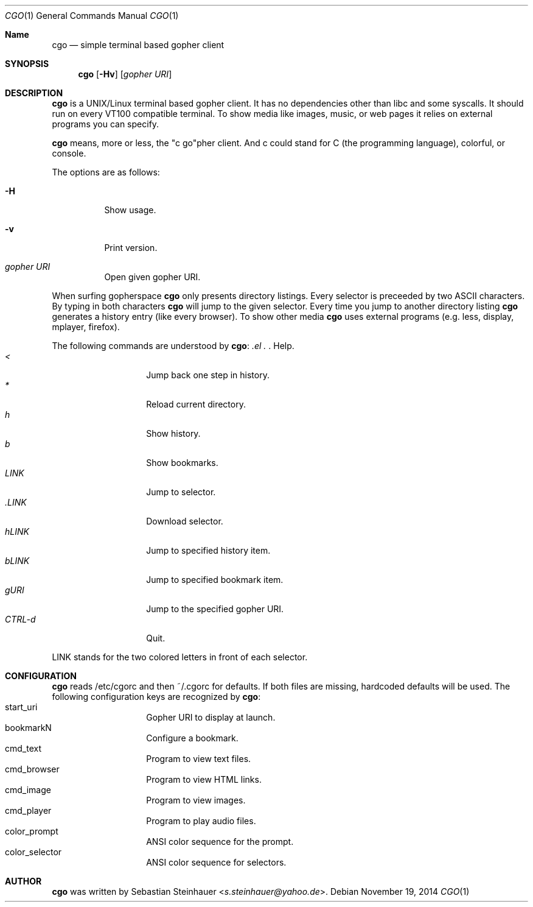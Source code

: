 .\"
.\"	cgo - a simple terminal based gopher client
.\"	Copyright (c) 2013 Sebastian Steinhauer <s.steinhauer@yahoo.de>
.\"
.\"	Permission to use, copy, modify, and distribute this software for any
.\"	purpose with or without fee is hereby granted, provided that the above
.\"	copyright notice and this permission notice appear in all copies.
.\"
.\"	THE SOFTWARE IS PROVIDED "AS IS" AND THE AUTHOR DISCLAIMS ALL WARRANTIES
.\"	WITH REGARD TO THIS SOFTWARE INCLUDING ALL IMPLIED WARRANTIES OF
.\"	MERCHANTABILITY AND FITNESS. IN NO EVENT SHALL THE AUTHOR BE LIABLE FOR
.\"	ANY SPECIAL, DIRECT, INDIRECT, OR CONSEQUENTIAL DAMAGES OR ANY DAMAGES
.\"	WHATSOEVER RESULTING FROM LOSS OF USE, DATA OR PROFITS, WHETHER IN AN
.\"	ACTION OF CONTRACT, NEGLIGENCE OR OTHER TORTIOUS ACTION, ARISING OUT OF
.\"	OR IN CONNECTION WITH THE USE OR PERFORMANCE OF THIS SOFTWARE.
.\"
.Dd November 19, 2014
.Dt CGO 1
.Os
.Sh Name
.Nm cgo
.Nd simple terminal based gopher client
.Sh SYNOPSIS
.Nm cgo
.Op Fl Hv
.Op Ar gopher URI
.Sh DESCRIPTION
.Nm
is a UNIX/Linux terminal based gopher client.
It has no dependencies other than libc and some syscalls.
It should run on every VT100 compatible terminal.
To show media like images, music, or web pages it relies on external programs
you can specify.
.Pp
.Nm
means, more or less, the "c go"pher client.
And c could stand for C (the programming language), colorful, or console.
.Pp
The options are as follows:
.Bl -tag -width Ds
.It Fl H
Show usage.
.It Fl v
Print version.
.It Ar gopher URI
Open given gopher URI.
.El
.Pp
When surfing gopherspace
.Nm
only presents directory listings.
Every selector is preceeded by two ASCII characters.
By typing in both characters
.Nm
will jump to the given selector.
Every time you jump to another directory listing
.Nm
generates a history entry (like every browser).
To show other media
.Nm
uses external programs (e.g. less, display, mplayer, firefox).
.Pp
The following commands are understood by
.Nm :
.Bl -tag -width Ds -compact -offset indent
.It Ar \?
Help.
.It Ar <
Jump back one step in history.
.It Ar *
Reload current directory.
.It Ar h
Show history.
.It Ar b
Show bookmarks.
.It Ar LINK
Jump to selector.
.It Ar \.LINK
Download selector.
.It Ar hLINK
Jump to specified history item.
.It Ar bLINK
Jump to specified bookmark item.
.It Ar gURI
Jump to the specified gopher URI.
.It Ar CTRL-d
Quit.
.El
.Pp
LINK stands for the two colored letters in front of each selector.
.Sh CONFIGURATION
.Nm
reads /etc/cgorc and then ~/.cgorc for defaults.
If both files are missing, hardcoded defaults will be used.
The following configuration keys are recognized by
.Nm :
.Bl -tag -width Ds -compact -offset indent
.It start_uri
Gopher URI to display at launch.
.It bookmarkN
Configure a bookmark.
.It cmd_text
Program to view text files.
.It cmd_browser
Program to view HTML links.
.It cmd_image
Program to view images.
.It cmd_player
Program to play audio files.
.It color_prompt
ANSI color sequence for the prompt.
.It color_selector
ANSI color sequence for selectors.
.El
.Sh AUTHOR
.Nm
was written by
.An Sebastian Steinhauer Aq Mt s.steinhauer@yahoo.de .
